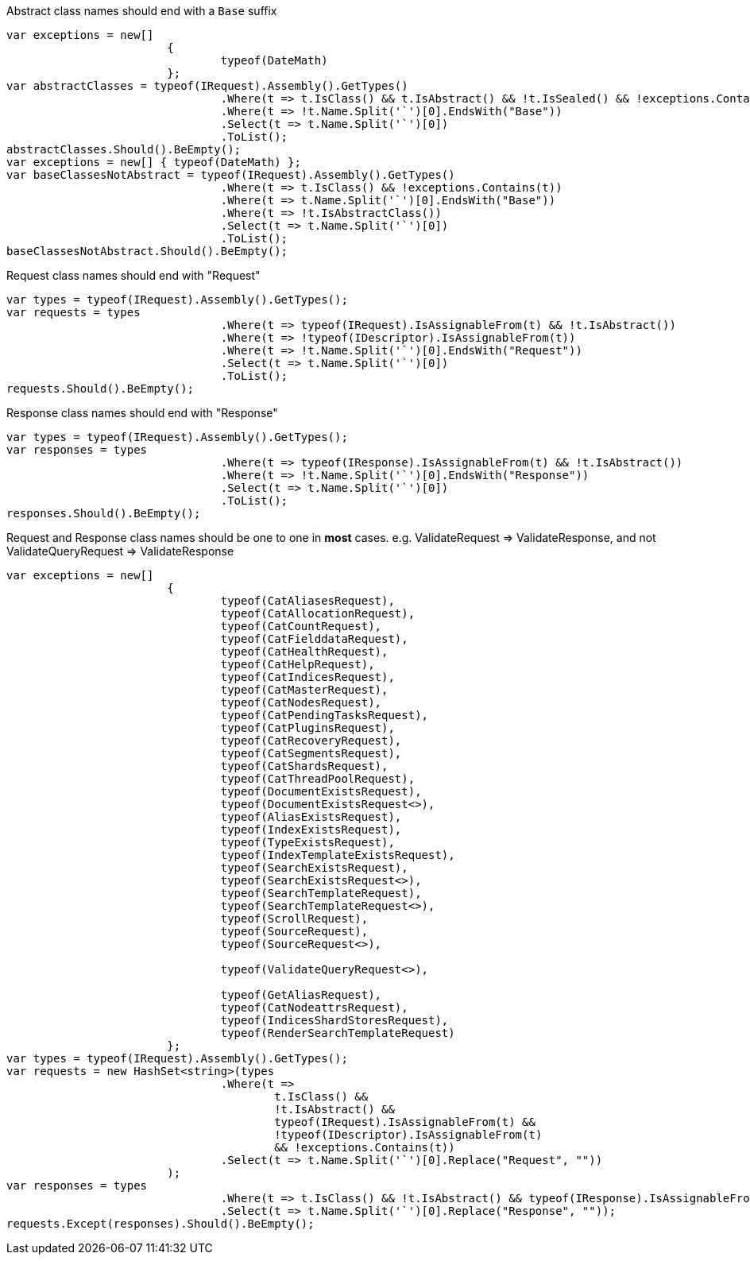 Abstract class names should end with a `Base` suffix

[source, csharp]
----
var exceptions = new[]
			{
				typeof(DateMath)
			};
var abstractClasses = typeof(IRequest).Assembly().GetTypes()
				.Where(t => t.IsClass() && t.IsAbstract() && !t.IsSealed() && !exceptions.Contains(t))
				.Where(t => !t.Name.Split('`')[0].EndsWith("Base"))
				.Select(t => t.Name.Split('`')[0])
				.ToList();
abstractClasses.Should().BeEmpty();
var exceptions = new[] { typeof(DateMath) };
var baseClassesNotAbstract = typeof(IRequest).Assembly().GetTypes()
				.Where(t => t.IsClass() && !exceptions.Contains(t))
				.Where(t => t.Name.Split('`')[0].EndsWith("Base"))
				.Where(t => !t.IsAbstractClass())
				.Select(t => t.Name.Split('`')[0])
				.ToList();
baseClassesNotAbstract.Should().BeEmpty();
----
Request class names should end with "Request"

[source, csharp]
----
var types = typeof(IRequest).Assembly().GetTypes();
var requests = types
				.Where(t => typeof(IRequest).IsAssignableFrom(t) && !t.IsAbstract())
				.Where(t => !typeof(IDescriptor).IsAssignableFrom(t))
				.Where(t => !t.Name.Split('`')[0].EndsWith("Request"))
				.Select(t => t.Name.Split('`')[0])
				.ToList();
requests.Should().BeEmpty();
----
Response class names should end with "Response"

[source, csharp]
----
var types = typeof(IRequest).Assembly().GetTypes();
var responses = types
				.Where(t => typeof(IResponse).IsAssignableFrom(t) && !t.IsAbstract())
				.Where(t => !t.Name.Split('`')[0].EndsWith("Response"))
				.Select(t => t.Name.Split('`')[0])
				.ToList();
responses.Should().BeEmpty();
----
Request and Response class names should be one to one in *most* cases.
e.g. ValidateRequest => ValidateResponse, and not ValidateQueryRequest => ValidateResponse

[source, csharp]
----
var exceptions = new[]
			{
				typeof(CatAliasesRequest),
				typeof(CatAllocationRequest),
				typeof(CatCountRequest),
				typeof(CatFielddataRequest),
				typeof(CatHealthRequest),
				typeof(CatHelpRequest),
				typeof(CatIndicesRequest),
				typeof(CatMasterRequest),
				typeof(CatNodesRequest),
				typeof(CatPendingTasksRequest),
				typeof(CatPluginsRequest),
				typeof(CatRecoveryRequest),
				typeof(CatSegmentsRequest),
				typeof(CatShardsRequest),
				typeof(CatThreadPoolRequest),
				typeof(DocumentExistsRequest),
				typeof(DocumentExistsRequest<>),
				typeof(AliasExistsRequest),
				typeof(IndexExistsRequest),
				typeof(TypeExistsRequest),
				typeof(IndexTemplateExistsRequest),
				typeof(SearchExistsRequest),
				typeof(SearchExistsRequest<>),
				typeof(SearchTemplateRequest),
				typeof(SearchTemplateRequest<>),
				typeof(ScrollRequest),
				typeof(SourceRequest),
				typeof(SourceRequest<>),

				typeof(ValidateQueryRequest<>),

				typeof(GetAliasRequest),
				typeof(CatNodeattrsRequest),
				typeof(IndicesShardStoresRequest),
				typeof(RenderSearchTemplateRequest)
			};
var types = typeof(IRequest).Assembly().GetTypes();
var requests = new HashSet<string>(types
				.Where(t =>
					t.IsClass() &&
					!t.IsAbstract() &&
					typeof(IRequest).IsAssignableFrom(t) &&
					!typeof(IDescriptor).IsAssignableFrom(t)
					&& !exceptions.Contains(t))
				.Select(t => t.Name.Split('`')[0].Replace("Request", ""))
			);
var responses = types
				.Where(t => t.IsClass() && !t.IsAbstract() && typeof(IResponse).IsAssignableFrom(t))
				.Select(t => t.Name.Split('`')[0].Replace("Response", ""));
requests.Except(responses).Should().BeEmpty();
----
